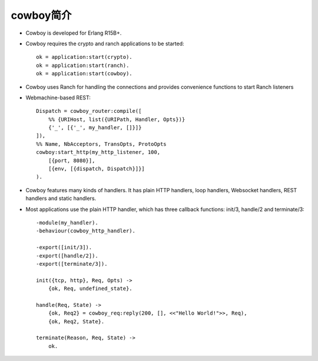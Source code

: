 

cowboy简介
--------------------

* Cowboy is developed for Erlang R15B+.
* Cowboy requires the crypto and ranch applications to be started::

    ok = application:start(crypto).
    ok = application:start(ranch).
    ok = application:start(cowboy).

* Cowboy uses Ranch for handling the connections and provides convenience functions to start Ranch listeners
* Webmachine-based REST::

    Dispatch = cowboy_router:compile([
        %% {URIHost, list({URIPath, Handler, Opts})}
        {'_', [{'_', my_handler, []}]}
    ]),
    %% Name, NbAcceptors, TransOpts, ProtoOpts
    cowboy:start_http(my_http_listener, 100,
        [{port, 8080}],
        [{env, [{dispatch, Dispatch}]}]
    ).


* Cowboy features many kinds of handlers. It has plain HTTP handlers, loop handlers, Websocket handlers, REST handlers and static handlers. 
* Most applications use the plain HTTP handler, which has three callback functions: init/3, handle/2 and terminate/3::

    -module(my_handler).
    -behaviour(cowboy_http_handler).

    -export([init/3]).
    -export([handle/2]).
    -export([terminate/3]).

    init({tcp, http}, Req, Opts) ->
        {ok, Req, undefined_state}.

    handle(Req, State) ->
        {ok, Req2} = cowboy_req:reply(200, [], <<"Hello World!">>, Req),
        {ok, Req2, State}.

    terminate(Reason, Req, State) ->
        ok.

